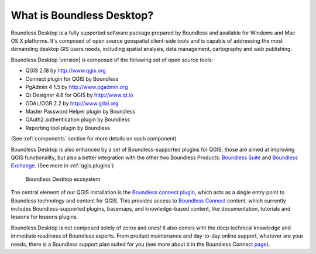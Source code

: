 .. _what_is_boundless_desktop:

What is Boundless Desktop?
==========================

Boundless Desktop is a fully supported software package prepared by Boundless
and available for Windows and Mac OS X platforms. It's composed of open source
geospatial client-side tools and is capable of addressing the most demanding
desktop GIS users needs, including spatial analysis, data management,
cartography and web publishing.

Boundless Desktop |version| is composed of the following set of open source
tools:

* QGIS 2.18 by http://www.qgis.org
* Connect plugin for QGIS by Boundless
* PgAdmin 4 1.5 by `<http://www.pgadmin.org>`_
* Qt Designer 4.8 for QGIS by `<http://www.qt.io>`_
* GDAL/OGR 2.2 by `<http://www.gdal.org>`_
* Master Password Helper plugin by Boundless
* OAuth2 authentication plugin by Boundless
* Reporting tool plugin by Boundless

(See :ref:`components` section for more details on each component)

Boundless Desktop is also enhanced by a set of Boundless-supported plugins for
QGIS, those are aimed at improving QGIS functionality, but also a better
integration with the other two Boundless Products: `Boundless Suite
<https://connect.boundlessgeo.com/suite>`_ and `Boundless Exchange
<https://connect.boundlessgeo.com/Exchange>`_. (See more in :ref:`qgis.plugins`)

.. figure:: /img/boundless_desktop_simplified_ecosystem.png

   Boundless Desktop ecosystem

The central element of our QGIS installation is the `Boundless connect plugin
<https://connect.boundlessgeo.com/docs/desktop/plugins/connect/1.1/>`_, which
acts
as a single entry point to Boundless technology and content for QGIS. This
provides access to `Boundless Connect <https://connect.boundlessgeo.com/>`_
content, which currently includes Boundless-supported plugins, basemaps,
and knowledge-based content, like documentation, tutorials and lessons
for lessons plugins.

Boundless Desktop is not composed solely of zeros and ones! It also comes with
the deep technical knowledge and immediate readiness of Boundless experts. From
product maintenance and day-to-day online support, whatever are your needs,
there is a Boundless support plan suited for you (see more about it in
the Boundless Connect `page
<https://connect.boundlessgeo.com/Purchase-Boundless-Desktop>`_).